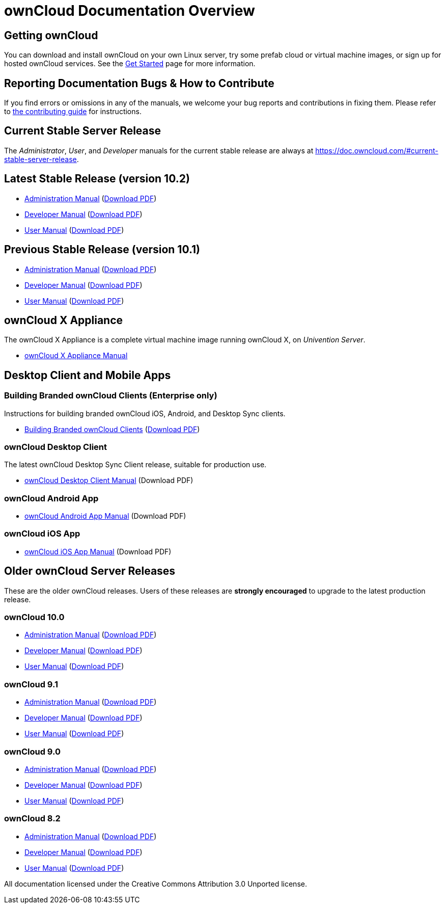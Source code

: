 = ownCloud Documentation Overview
:docs-base-url: https://doc.owncloud.com

== Getting ownCloud

You can download and install ownCloud on your own Linux server, try some prefab cloud or virtual machine images, or sign up for hosted ownCloud services.
See the https://owncloud.org/install/[Get Started] page for more information.

== Reporting Documentation Bugs & How to Contribute

If you find errors or omissions in any of the manuals, we welcome your bug reports and contributions in fixing them.
Please refer to xref:how_to_contribute.adoc[the contributing guide] for instructions.

== Current Stable Server Release

The _Administrator_, _User_, and _Developer_ manuals for the current stable release are always at
{docs-base-url}/#current-stable-server-release.

== Latest Stable Release (version 10.2)

* xref:10.2@admin_manual:index.adoc[Administration Manual]
  ({docs-base-url}/server/10.2/admin_manual/ownCloud_Admin_Manual.pdf[Download PDF])
* xref:10.2@developer_manual:index.adoc[Developer Manual]
  ({docs-base-url}/server/10.2/developer_manual/ownCloud_Developer_Manual.pdf[Download PDF])
* xref:10.2@user_manual:index.adoc[User Manual]
  ({docs-base-url}/server/10.2/user_manual/ownCloud_User_Manual.pdf[Download PDF])

== Previous Stable Release (version 10.1)

* xref:10.1@admin_manual:index.adoc[Administration Manual]
  ({docs-base-url}/server/10.1/ownCloud_Server_Administration_Manual.pdf[Download PDF])
* xref:10.1@developer_manual:index.adoc[Developer Manual]
  ({docs-base-url}/server/10.1/ownCloudDeveloperManual.pdf[Download PDF])
* xref:10.1@user_manual:index.adoc[User Manual]
  ({docs-base-url}/server/10.1/ownCloud_User_Manual.pdf[Download PDF])

== ownCloud X Appliance

The ownCloud X Appliance is a complete virtual machine image running ownCloud X, on _Univention Server_.

* xref:10.1@admin_manual:appliance/index.adoc[ownCloud X Appliance Manual]

== Desktop Client and Mobile Apps

=== Building Branded ownCloud Clients (Enterprise only)

Instructions for building branded ownCloud iOS, Android, and Desktop Sync clients.

* {docs-base-url}/branded_clients/[Building Branded ownCloud Clients]
  ({docs-base-url}/branded_clients/Building_Branded_ownCloud_Clients.pdf[Download PDF])

=== ownCloud Desktop Client

The latest ownCloud Desktop Sync Client release, suitable for production use.

* xref:master@desktop:ROOT:index.adoc[ownCloud Desktop Client Manual]
  (Download PDF)

=== ownCloud Android App

* xref:master@android:ROOT:index.adoc[ownCloud Android App Manual]
  (Download PDF)

=== ownCloud iOS App

* xref:master@ios:ROOT:index.adoc[ownCloud iOS App Manual]
  (Download PDF)

== Older ownCloud Server Releases

These are the older ownCloud releases.
Users of these releases are *strongly encouraged* to upgrade to the latest production release.

=== ownCloud 10.0

* {docs-base-url}/server/10.0/admin_manual/[Administration Manual]
  ({docs-base-url}/server/10.0/ownCloud_Server_Administration_Manual.pdf[Download PDF])
* {docs-base-url}/server/10.0/developer_manual/[Developer Manual]
  ({docs-base-url}/server/10.0/ownCloudDeveloperManual.pdf[Download PDF])
* {docs-base-url}/server/10.0/user_manual/[User Manual]
  ({docs-base-url}/server/10.0/ownCloud_User_Manual.pdf[Download PDF])

=== ownCloud 9.1

* {docs-base-url}/server/9.1/admin_manual/[Administration Manual]
  ({docs-base-url}/server/9.1/ownCloud_Server_Administration_Manual.pdf[Download PDF])
* {docs-base-url}/server/9.1/developer_manual/[Developer Manual]
  ({docs-base-url}/server/9.1/ownCloudDeveloperManual.pdf[Download PDF])
* {docs-base-url}/server/9.1/user_manual/[User Manual]
  ({docs-base-url}/server/9.1/ownCloud_User_Manual.pdf[Download PDF])

=== ownCloud 9.0

* {docs-base-url}/server/9.0/admin_manual/[Administration Manual]
  ({docs-base-url}/server/9.0/ownCloud_Server_Administration_Manual.pdf[Download PDF])
* {docs-base-url}/server/9.0/developer_manual/[Developer Manual]
  ({docs-base-url}/server/9.0/ownCloudDeveloperManual.pdf[Download PDF])
* {docs-base-url}/server/9.0/user_manual/[User Manual]
  ({docs-base-url}/server/9.0/ownCloud_User_Manual.pdf[Download PDF])

=== ownCloud 8.2

* {docs-base-url}/server/8.2/admin_manual/[Administration Manual]
  ({docs-base-url}/server/8.2/ownCloud_Server_Administration_Manual.pdf[Download PDF])
* {docs-base-url}/server/8.2/developer_manual/[Developer Manual]
  ({docs-base-url}/server/8.2/ownCloudDeveloperManual.pdf[Download PDF])
* {docs-base-url}/server/8.2/user_manual/[User Manual]
  ({docs-base-url}/server/8.2/ownCloud_User_Manual.pdf[Download PDF])

All documentation licensed under the Creative Commons Attribution 3.0 Unported license.

